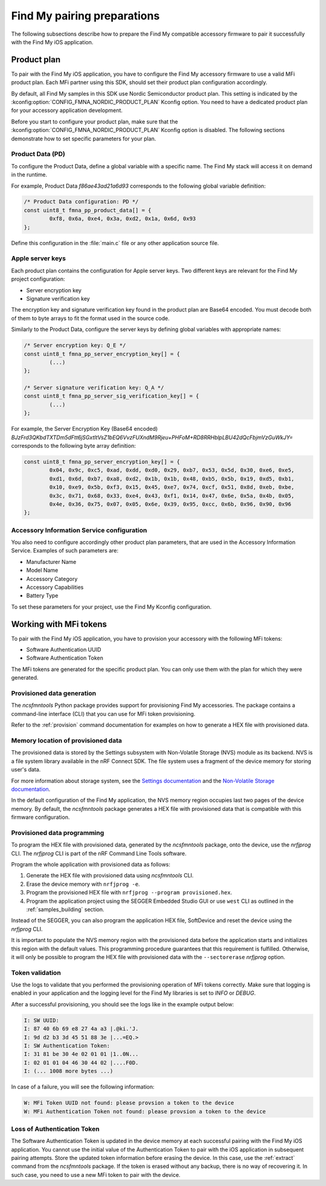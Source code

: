 .. _find_my_pairing:

Find My pairing preparations
############################

The following subsections describe how to prepare the Find My compatible accessory firmware to pair it successfully with the Find My iOS application.

Product plan
************

To pair with the Find My iOS application, you have to configure the Find My accessory firmware to use a valid MFi product plan.
Each MFi partner using this SDK, should set their product plan configuration accordingly.

By default, all Find My samples in this SDK use Nordic Semiconductor product plan.
This setting is indicated by the :kconfig:option:`CONFIG_FMNA_NORDIC_PRODUCT_PLAN` Kconfig option.
You need to have a dedicated product plan for your accessory application development.

Before you start to configure your product plan, make sure that the :kconfig:option:`CONFIG_FMNA_NORDIC_PRODUCT_PLAN` Kconfig option is disabled.
The following sections demonstrate how to set specific parameters for your plan.

Product Data (PD)
=================

To configure the Product Data, define a global variable with a specific name.
The Find My stack will access it on demand in the runtime.

For example, Product Data *f86ae43ad21a6d93* corresponds to the following global variable definition:

.. code-block:: c

   /* Product Data configuration: PD */
   const uint8_t fmna_pp_product_data[] = {
           0xf8, 0x6a, 0xe4, 0x3a, 0xd2, 0x1a, 0x6d, 0x93
   };

Define this configuration in the :file:`main.c` file or any other application source file.

Apple server keys
=================

Each product plan contains the configuration for Apple server keys.
Two different keys are relevant for the Find My project configuration:

* Server encryption key
* Signature verification key

The encryption key and signature verification key found in the product plan are Base64 encoded.
You must decode both of them to byte arrays to fit the format used in the source code.

Similarly to the Product Data, configure the server keys by defining global variables with appropriate names:

.. code-block:: c

   /* Server encryption key: Q_E */
   const uint8_t fmna_pp_server_encryption_key[] = {
           (...)
   };

   /* Server signature verification key: Q_A */
   const uint8_t fmna_pp_server_sig_verification_key[] = {
           (...)
   };

For example, the Server Encryption Key (Base64 encoded)
*BJzFrd3QKbdTXTDm5dFtt6jSGxtItVsZ1bEQ6VvzFUXndM9Rjeu+PHFoM+RD8RRHblpLBU42dQcFbjmVzGuWkJY=*
corresponds to the following byte array definition:

.. code-block:: c

   const uint8_t fmna_pp_server_encryption_key[] = {
           0x04, 0x9c, 0xc5, 0xad, 0xdd, 0xd0, 0x29, 0xb7, 0x53, 0x5d, 0x30, 0xe6, 0xe5,
           0xd1, 0x6d, 0xb7, 0xa8, 0xd2, 0x1b, 0x1b, 0x48, 0xb5, 0x5b, 0x19, 0xd5, 0xb1,
           0x10, 0xe9, 0x5b, 0xf3, 0x15, 0x45, 0xe7, 0x74, 0xcf, 0x51, 0x8d, 0xeb, 0xbe,
           0x3c, 0x71, 0x68, 0x33, 0xe4, 0x43, 0xf1, 0x14, 0x47, 0x6e, 0x5a, 0x4b, 0x05,
           0x4e, 0x36, 0x75, 0x07, 0x05, 0x6e, 0x39, 0x95, 0xcc, 0x6b, 0x96, 0x90, 0x96
   };

Accessory Information Service configuration
===========================================

You also need to configure accordingly other product plan parameters, that are used in the Accessory Information Service.
Examples of such parameters are:

* Manufacturer Name
* Model Name
* Accessory Category
* Accessory Capabilities
* Battery Type

To set these parameters for your project, use the Find My Kconfig configuration.

Working with MFi tokens
***********************

To pair with the Find My iOS application, you have to provision your accessory with the following MFi tokens:

* Software Authentication UUID
* Software Authentication Token

The MFi tokens are generated for the specific product plan.
You can only use them with the plan for which they were generated.

Provisioned data generation
===========================

The *ncsfmntools* Python package provides support for provisioning Find My accessories.
The package contains a command-line interface (CLI) that you can use for MFi token provisioning.

Refer to the :ref:`provision` command documentation for examples on how to generate a HEX file with provisioned data.

Memory location of provisioned data
===================================

The provisioned data is stored by the Settings subsystem with Non-Volatile Storage (NVS) module as its backend.
NVS is a file system library available in the nRF Connect SDK.
The file system uses a fragment of the device memory for storing user's data.

For more information about storage system, see
the `Settings documentation <https://docs.nordicsemi.com/bundle/ncs-latest/page/zephyr/services/settings/index.html>`_ and
the `Non-Volatile Storage documentation <https://docs.nordicsemi.com/bundle/ncs-latest/page/zephyr/services/storage/nvs/nvs.html>`_.

In the default configuration of the Find My application, the NVS memory region occupies last two pages of the device memory.
By default, the *ncsfmntools* package generates a HEX file with provisioned data that is compatible with this firmware configuration.

Provisioned data programming
============================

To program the HEX file with provisioned data, generated by the *ncsfmntools* package, onto the device, use the *nrfjprog* CLI.
The *nrfjprog* CLI is part of the nRF Command Line Tools software.

Program the whole application with provisioned data as follows:

1. Generate the HEX file with provisioned data using *ncsfmntools* CLI.
2. Erase the device memory with ``nrfjprog -e``.
3. Program the provisioned HEX file with ``nrfjprog --program provisioned.hex``.
4. Program the application project using the SEGGER Embedded Studio GUI or use ``west`` CLI as outlined in the :ref:`samples_building` section.

Instead of the SEGGER, you can also program the application HEX file, SoftDevice and reset the device using the *nrfjprog* CLI.

It is important to populate the NVS memory region with the provisioned data before the application starts and initializes this region with the default values.
This programming procedure guarantees that this requirement is fulfilled.
Otherwise, it will only be possible to program the HEX file with provisioned data with the ``--sectorerase`` *nrfjprog* option.

Token validation
================

Use the logs to validate that you performed the provisioning operation of MFi tokens correctly.
Make sure that logging is enabled in your application and the logging level for the Find My libraries is set to *INFO* or *DEBUG*.

After a successful provisioning, you should see the logs like in the example output below:

.. code-block:: console

   I: SW UUID:
   I: 87 40 6b 69 e8 27 4a a3 |.@ki.'J.
   I: 9d d2 b3 3d 45 51 88 3e |...=EQ.>
   I: SW Authentication Token:
   I: 31 81 be 30 4e 02 01 01 |1..0N...
   I: 02 01 01 04 46 30 44 02 |....F0D.
   I: (... 1008 more bytes ...)

In case of a failure, you will see the following information:

.. code-block:: console

   W: MFi Token UUID not found: please provsion a token to the device
   W: MFi Authentication Token not found: please provsion a token to the device

Loss of Authentication Token
============================

The Software Authentication Token is updated in the device memory at each successful pairing with the Find My iOS application.
You cannot use the initial value of the Authentication Token to pair with the iOS application in subsequent pairing attempts.
Store the updated token information before erasing the device.
In this case, use the :ref:`extract` command from the *ncsfmntools* package.
If the token is erased without any backup, there is no way of recovering it.
In such case, you need to use a new MFi token to pair with the device.
